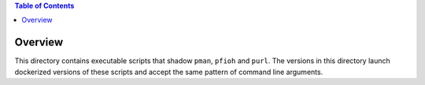 
.. contents:: Table of Contents

********
Overview
********

This directory contains executable scripts that shadow ``pman``, ``pfioh`` and ``purl``. The versions in this directory launch dockerized versions of these scripts and accept the same pattern of command line arguments.

